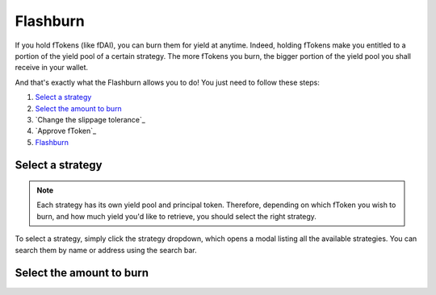 Flashburn
=============


If you hold fTokens (like fDAI), you can burn them for yield at anytime.
Indeed, holding fTokens make you entitled to a portion of the yield pool of a certain strategy.
The more fTokens you burn, the bigger portion of the yield pool you shall receive in your wallet.

And that's exactly what the Flashburn allows you to do! You just need to follow these steps:

#. `Select a strategy`_
#. `Select the amount to burn`_
#. `Change the slippage tolerance`_
#. `Approve fToken`_
#. `Flashburn`_

.. _Select a strategy:

Select a strategy
-----------------------

.. note::
    Each strategy has its own yield pool and principal token.
    Therefore, depending on which fToken you wish to burn, and how much yield you'd like to retrieve,
    you should select the right strategy.

To select a strategy, simply click the strategy dropdown, which opens a modal listing all the available strategies.
You can search them by name or address using the search bar.

.. image:: /images/flashburn/strategy.png
    :alt: strategies
    :align: center

.. _Select the amount to burn:

Select the amount to burn
---------------------------
